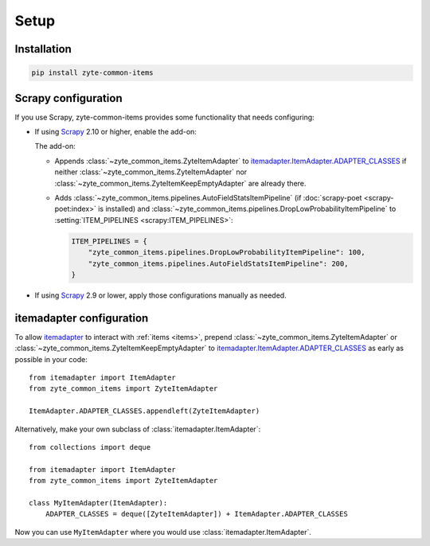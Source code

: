 =====
Setup
=====

Installation
============

.. code-block:: bash

    pip install zyte-common-items


.. _configuration:
.. _scrapy-config:

Scrapy configuration
====================

If you use Scrapy, zyte-common-items provides some functionality that needs
configuring:

-   If using Scrapy_ 2.10 or higher, enable the add-on:

    .. code-block:: python
        :caption: settings.py

        ADDONS = {
            "zyte_common_items.Addon": 400,
        }

    The add-on:

    -   Appends :class:`~zyte_common_items.ZyteItemAdapter` to
        itemadapter.ItemAdapter.ADAPTER_CLASSES_ if neither
        :class:`~zyte_common_items.ZyteItemAdapter` nor
        :class:`~zyte_common_items.ZyteItemKeepEmptyAdapter` are already there.

    -   Adds :class:`~zyte_common_items.pipelines.AutoFieldStatsItemPipeline`
        (if :doc:`scrapy-poet <scrapy-poet:index>` is installed) and
        :class:`~zyte_common_items.pipelines.DropLowProbabilityItemPipeline` to
        :setting:`ITEM_PIPELINES <scrapy:ITEM_PIPELINES>`:

        .. code-block:: python

            ITEM_PIPELINES = {
                "zyte_common_items.pipelines.DropLowProbabilityItemPipeline": 100,
                "zyte_common_items.pipelines.AutoFieldStatsItemPipeline": 200,
            }

-   If using Scrapy_ 2.9 or lower, apply those configurations manually as
    needed.


.. _itemadapter-config:

itemadapter configuration
=========================

To allow itemadapter_ to interact with :ref:`items <items>`, prepend
:class:`~zyte_common_items.ZyteItemAdapter` or
:class:`~zyte_common_items.ZyteItemKeepEmptyAdapter` to
itemadapter.ItemAdapter.ADAPTER_CLASSES_ as early as possible in your code::

    from itemadapter import ItemAdapter
    from zyte_common_items import ZyteItemAdapter

    ItemAdapter.ADAPTER_CLASSES.appendleft(ZyteItemAdapter)


Alternatively, make your own subclass of :class:`itemadapter.ItemAdapter`::

    from collections import deque

    from itemadapter import ItemAdapter
    from zyte_common_items import ZyteItemAdapter

    class MyItemAdapter(ItemAdapter):
        ADAPTER_CLASSES = deque([ZyteItemAdapter]) + ItemAdapter.ADAPTER_CLASSES

Now you can use ``MyItemAdapter`` where you would use
:class:`itemadapter.ItemAdapter`.

.. _itemadapter: https://github.com/scrapy/itemadapter#itemadapter
.. _itemadapter.ItemAdapter.ADAPTER_CLASSES: https://github.com/scrapy/itemadapter#class-attribute-adapter_classes-collectionsdeque
.. _Scrapy: https://scrapy.org/
